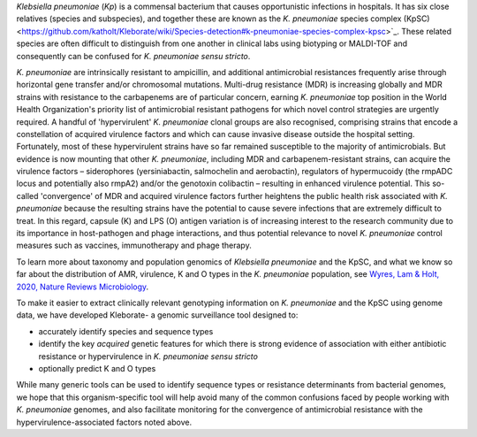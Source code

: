 
*Klebsiella pneumoniae* (\ *Kp*\ ) is a commensal bacterium that causes opportunistic infections in hospitals. It has six close relatives (species and subspecies), and together these are known as the  *K. pneumoniae* species complex (KpSC) <https://github.com/katholt/Kleborate/wiki/Species-detection#k-pneumoniae-species-complex-kpsc>`_. These related species are often difficult to distinguish from one another in clinical labs using biotyping or MALDI-TOF and consequently can be confused for *K. pneumoniae sensu stricto*.

*K. pneumoniae* are intrinsically resistant to ampicillin, and additional antimicrobial resistances frequently arise through horizontal gene transfer and/or chromosomal mutations. Multi-drug resistance (MDR) is increasing globally and MDR strains with resistance to the carbapenems are of particular concern, earning *K. pneumoniae* top position in the World Health Organization's priority list of antimicrobial resistant pathogens for which novel control strategies are urgently required. A handful of 'hypervirulent' *K. pneumoniae* clonal groups are also recognised, comprising strains that encode a constellation of acquired virulence factors and which can cause invasive disease outside the hospital setting. Fortunately, most of these hypervirulent strains have so far remained susceptible to the majority of antimicrobials. But evidence is now mounting that other *K. pneumoniae*\ , including MDR and carbapenem-resistant strains, can acquire the virulence factors – siderophores (yersiniabactin, salmochelin and aerobactin), regulators of hypermucoidy (the rmpADC locus and potentially also rmpA2) and/or the genotoxin colibactin – resulting in enhanced virulence potential. This so-called 'convergence' of MDR and acquired virulence factors further heightens the public health risk associated with *K. pneumoniae* because the resulting strains have the potential to cause severe infections that are extremely difficult to treat. In this regard, capsule (K) and LPS (O) antigen variation is of increasing interest to the research community due to its importance in host-pathogen and phage interactions, and thus potential relevance to novel *K. pneumoniae* control measures such as vaccines, immunotherapy and phage therapy. 

To learn more about taxonomy and population genomics of *Klebsiella pneumoniae* and the KpSC, and what we know so far about the distribution of AMR, virulence, K and O types in the *K. pneumoniae* population, see `Wyres, Lam & Holt, 2020, Nature Reviews Microbiology <https://www.nature.com/articles/s41579-019-0315-1>`_.

To make it easier to extract clinically relevant genotyping information on *K. pneumoniae* and the KpSC using genome data, we have developed Kleborate- a genomic surveillance tool designed to: 


* accurately identify species and sequence types
* identify the key *acquired* genetic features for which there is strong evidence of association with either antibiotic resistance or hypervirulence in *K. pneumoniae sensu stricto*
* optionally predict K and O types

While many generic tools can be used to identify sequence types or resistance determinants from bacterial genomes, we hope that this organism-specific tool will help avoid many of the common confusions faced by people working with *K. pneumoniae* genomes, and also facilitate monitoring for the convergence of antimicrobial resistance with the hypervirulence-associated factors noted above.
